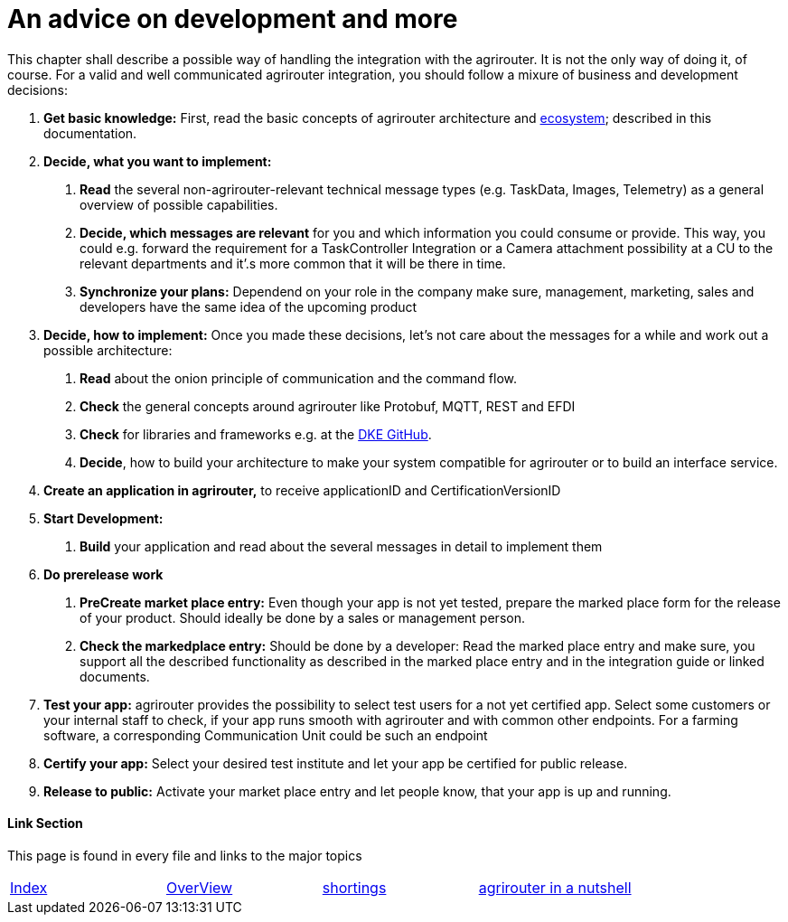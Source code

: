 = An advice on development and more

This chapter shall describe a possible way of handling the integration with the agrirouter. It is not the only way of doing it, of course. For a valid and well communicated agrirouter integration, you should follow a mixure of business and development decisions:

1.  *Get basic knowledge:* First, read the basic concepts of agrirouter architecture and link:./ecosystem.adoc[ecosystem]; described in this documentation.
2.  *Decide, what you want to implement:*
a.  *Read* the several non-agrirouter-relevant technical message types (e.g. TaskData, Images, Telemetry) as a general overview of possible capabilities.
b.  *Decide, which messages are relevant* for you and which information you could consume or provide. This way, you could e.g. forward the requirement for a TaskController Integration or a Camera attachment possibility at a CU to the relevant departments and it’.s more common that it will be there in time.
c.  *Synchronize your plans:* Dependend on your role in the company make sure, management, marketing, sales and developers have the same idea of the upcoming product
3.  *Decide, how to implement:* Once you made these decisions, let’s not care about the messages for a while and work out a possible architecture:
a.  *Read* about the onion principle of communication and the command flow.
b.  *Check* the general concepts around agrirouter like Protobuf, MQTT, REST and EFDI
c.  *Check* for libraries and frameworks e.g. at the link:https://github.com/DKE-Data[DKE GitHub].
d.  *Decide*, how to build your architecture to make your system compatible for agrirouter or to build an interface service.
4.  *Create an application in agrirouter,* to receive applicationID and CertificationVersionID
5.  *Start Development:*
a.  *Build* your application and read about the several messages in detail to implement them
6.  *Do prerelease work*
a.  *PreCreate market place entry:* Even though your app is not yet tested, prepare the marked place form for the release of your product. Should ideally be done by a sales or management person.
b.  *Check the markedplace entry:* Should be done by a developer: Read the marked place entry and make sure, you support all the described functionality as described in the marked place entry and in the integration guide or linked documents.
7.  *Test your app:* agrirouter provides the possibility to select test users for a not yet certified app. Select some customers or your internal staff to check, if your app runs smooth with agrirouter and with common other endpoints. For a farming software, a corresponding Communication Unit could be such an endpoint
8.  *Certify your app:* Select your desired test institute and let your app be certified for public release.
9.  *Release to public:* Activate your market place entry and let people know, that your app is up and running.




==== Link Section
This page is found in every file and links to the major topics
[width="100%"]
|====
|link:../README.adoc[Index]|link:./general.adoc[OverView]|link:./shortings.adoc[shortings]|link:../terms.adoc[agrirouter in a nutshell]
|====

